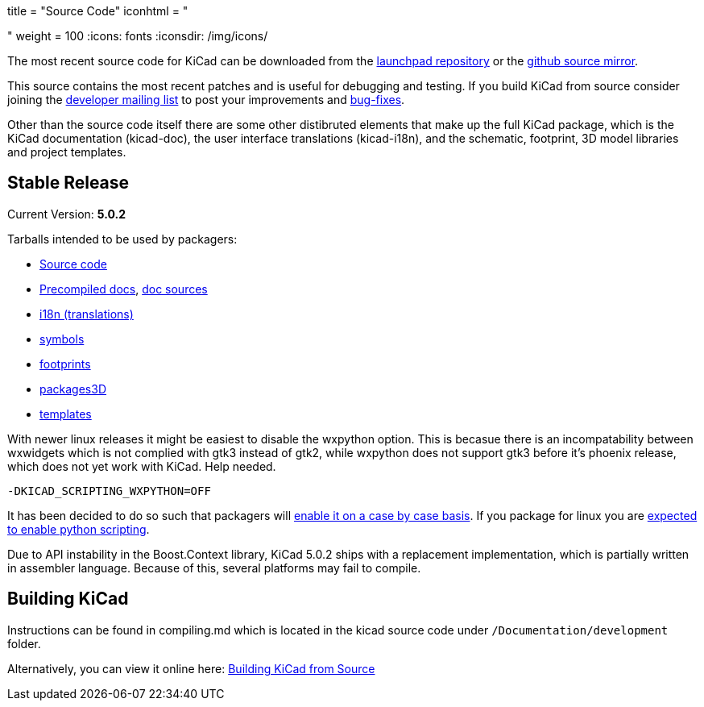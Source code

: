 +++
title = "Source Code"
iconhtml = "<div><i class='fa fa-code'></i></div>"
weight = 100
+++
:icons: fonts
:iconsdir: /img/icons/


The most recent source code for KiCad can be downloaded from the
https://code.launchpad.net/kicad[launchpad repository] or the
https://github.com/KiCad/kicad-source-mirror[github source mirror].

This source contains the most recent patches and is useful for
debugging and testing. If you build KiCad from source consider
joining the https://launchpad.net/~kicad-developers/[developer mailing
list] to post your improvements and
https://bugs.launchpad.net/kicad/[bug-fixes].

Other than the source code itself there are some other distibruted
elements that make up the full KiCad package, which is the KiCad
documentation (kicad-doc), the user interface translations
(kicad-i18n), and the schematic, footprint, 3D model libraries and
project templates.

== Stable Release

Current Version: *5.0.2*

Tarballs intended to be used by packagers:

* link:https://launchpad.net/kicad/5.0/5.0.2/+download/kicad-5.0.2.tar.xz[Source code]
* link:http://downloads.kicad-pcb.org/docs/kicad-doc-5.0.2.tar.gz[Precompiled docs], https://github.com/KiCad/kicad-doc/releases/tag/5.0.2[doc sources]
* link:https://github.com/KiCad/kicad-i18n/releases/tag/5.0.2[i18n (translations)]
* link:https://github.com/KiCad/kicad-symbols/releases/tag/5.0.2[symbols]
* link:https://github.com/KiCad/kicad-footprints/releases/tag/5.0.2[footprints]
* link:https://github.com/KiCad/kicad-packages3D/releases/tag/5.0.2[packages3D]
* link:https://github.com/KiCad/kicad-templates/releases/tag/5.0.2[templates]

With newer linux releases it might be easiest to disable the wxpython
option. This is becasue there is an incompatability between wxwidgets
which is not complied with gtk3 instead of gtk2, while wxpython does
not support gtk3 before it's phoenix release, which does not yet work
with KiCad. Help needed.

  -DKICAD_SCRIPTING_WXPYTHON=OFF

It has been decided to do so such that packagers will
link:https://www.mail-archive.com/kicad-developers@lists.launchpad.net/msg15686.html[enable
it on a case by case basis]. If you package for linux you are
link:https://www.mail-archive.com/kicad-developers@lists.launchpad.net/msg15700.html[expected
to enable python scripting].

Due to API instability in the Boost.Context library, KiCad 5.0.2 ships with
a replacement implementation, which is partially written in assembler
language. Because of this, several platforms may fail to compile.

== Building KiCad

Instructions can be found in compiling.md which is located in the
kicad source code under `/Documentation/development` folder.

Alternatively, you can view it online here:
link:http://docs.kicad-pcb.org/doxygen/md_Documentation_development_compiling.html[Building
KiCad from Source]

